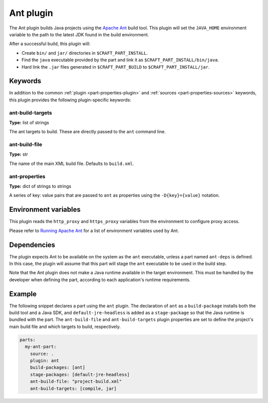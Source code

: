.. _craft_parts_ant_plugin:

Ant plugin
==========

.. _craft_parts_ant_plugin_description_begin:
The Ant plugin builds Java projects using the `Apache Ant`_ build tool.
This plugin will set the ``JAVA_HOME`` environment variable to the
path to the latest JDK found in the build environment.

After a successful build, this plugin will:

* Create ``bin/`` and ``jar/`` directories in ``$CRAFT_PART_INSTALL``.
* Find the ``java`` executable provided by the part and link it as
  ``$CRAFT_PART_INSTALL/bin/java``.
* Hard link the ``.jar`` files generated in ``$CRAFT_PART_BUILD`` to
  ``$CRAFT_PART_INSTALL/jar``.

.. _craft_parts_ant_plugin_description_end:

Keywords
--------

In addition to the common :ref:`plugin <part-properties-plugin>` and
:ref:`sources <part-properties-sources>` keywords, this plugin provides the following
plugin-specific keywords:

ant-build-targets
~~~~~~~~~~~~~~~~~
**Type:** list of strings

The ant targets to build. These are directly passed to the ``ant`` command line.

ant-build-file
~~~~~~~~~~~~~~
**Type:** str

The name of the main XML build file. Defaults to ``build.xml``.

ant-properties
~~~~~~~~~~~~~~
**Type:** dict of strings to strings

A series of key: value pairs that are passed to ``ant`` as properties using the
``-D{key}={value}`` notation.


Environment variables
---------------------

This plugin reads the ``http_proxy`` and ``https_proxy`` variables from the environment
to configure proxy access.

Please refer to `Running Apache Ant <https://ant.apache.org/manual/running.html>`_ for
a list of environment variables used by Ant.

.. _ant-details-begin:

Dependencies
------------

The plugin expects Ant to be available on the system as the ``ant`` executable, unless
a part named ``ant-deps`` is defined. In this case, the plugin will assume that this
part will stage the ``ant`` executable to be used in the build step.

Note that the Ant plugin does not make a Java runtime available in the target
environment. This must be handled by the developer when defining the part, according to
each application's runtime requirements.

.. _ant-details-end:


Example
-------

The following snippet declares a part using the ``ant`` plugin. The declaration
of ``ant`` as a ``build-package`` installs both the build tool and a Java SDK, and
``default-jre-headless`` is added as a ``stage-package`` so that the Java runtime
is bundled with the part. The ``ant-build-file`` and ``ant-build-targets`` plugin
properties are set to define the project's main build file and which targets to
build, respectively.

.. code-block:: yaml

    parts:
      my-ant-part:
        source: .
        plugin: ant
        build-packages: [ant]
        stage-packages: [default-jre-headless]
        ant-build-file: "project-build.xml"
        ant-build-targets: [compile, jar]

.. _Apache Ant: https://ant.apache.org/
